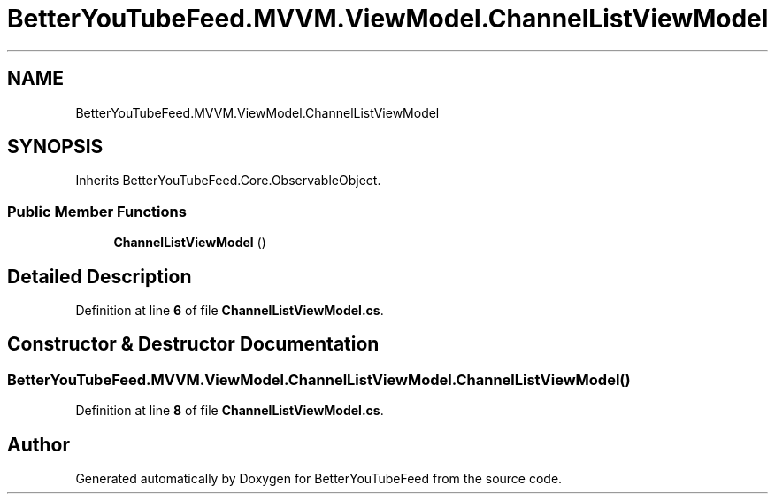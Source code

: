 .TH "BetterYouTubeFeed.MVVM.ViewModel.ChannelListViewModel" 3 "Sun May 7 2023" "BetterYouTubeFeed" \" -*- nroff -*-
.ad l
.nh
.SH NAME
BetterYouTubeFeed.MVVM.ViewModel.ChannelListViewModel
.SH SYNOPSIS
.br
.PP
.PP
Inherits BetterYouTubeFeed\&.Core\&.ObservableObject\&.
.SS "Public Member Functions"

.in +1c
.ti -1c
.RI "\fBChannelListViewModel\fP ()"
.br
.in -1c
.SH "Detailed Description"
.PP 
Definition at line \fB6\fP of file \fBChannelListViewModel\&.cs\fP\&.
.SH "Constructor & Destructor Documentation"
.PP 
.SS "BetterYouTubeFeed\&.MVVM\&.ViewModel\&.ChannelListViewModel\&.ChannelListViewModel ()"

.PP
Definition at line \fB8\fP of file \fBChannelListViewModel\&.cs\fP\&.

.SH "Author"
.PP 
Generated automatically by Doxygen for BetterYouTubeFeed from the source code\&.
